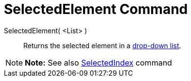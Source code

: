 = SelectedElement Command

SelectedElement( <List> )::
  Returns the selected element in a xref:/Action_Objects.adoc[drop-down list].

[NOTE]

====

*Note:* See also xref:/commands/SelectedIndex_Command.adoc[SelectedIndex] command

====
